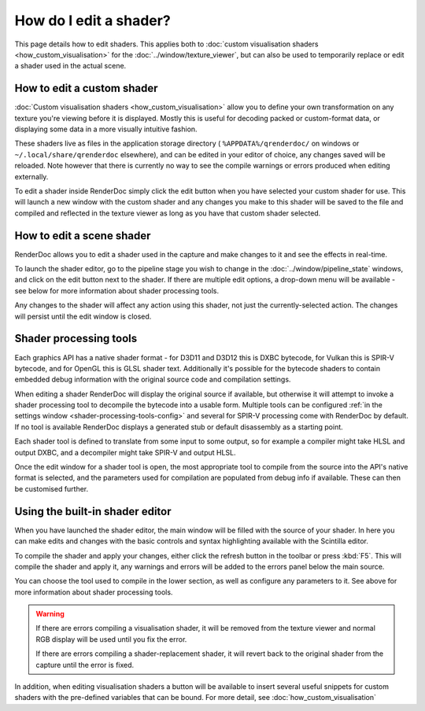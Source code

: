 How do I edit a shader?
=======================


.. |page_white_edit| image:: ../imgs/icons/page_white_edit.png

This page details how to edit shaders. This applies both to :doc:`custom visualisation shaders <how_custom_visualisation>` for the :doc:`../window/texture_viewer`, but can also be used to temporarily replace or edit a shader used in the actual scene.

How to edit a custom shader
---------------------------

:doc:`Custom visualisation shaders <how_custom_visualisation>` allow you to define your own transformation on any texture you're viewing before it is displayed. Mostly this is useful for decoding packed or custom-format data, or displaying some data in a more visually intuitive fashion.

These shaders live as files in the application storage directory ( ``%APPDATA%/qrenderdoc/`` on windows or ``~/.local/share/qrenderdoc`` elsewhere), and can be edited in your editor of choice, any changes saved will be reloaded. Note however that there is currently no way to see the compile warnings or errors produced when editing externally.

To edit a shader inside RenderDoc simply click the edit button |page_white_edit| when you have selected your custom shader for use. This will launch a new window with the custom shader and any changes you make to this shader will be saved to the file and compiled and reflected in the texture viewer as long as you have that custom shader selected.

How to edit a scene shader
--------------------------

RenderDoc allows you to edit a shader used in the capture and make changes to it and see the effects in real-time.

To launch the shader editor, go to the pipeline stage you wish to change in the :doc:`../window/pipeline_state` windows, and click on the edit button |page_white_edit| next to the shader. If there are multiple edit options, a drop-down menu will be available - see below for more information about shader processing tools.

Any changes to the shader will affect any action using this shader, not just the currently-selected action. The changes will persist until the edit window is closed.

Shader processing tools
-----------------------

.. _shader-processing-tools:

Each graphics API has a native shader format - for D3D11 and D3D12 this is DXBC bytecode, for Vulkan this is SPIR-V bytecode, and for OpenGL this is GLSL shader text. Additionally it's possible for the bytecode shaders to contain embedded debug information with the original source code and compilation settings.

When editing a shader RenderDoc will display the original source if available, but otherwise it will attempt to invoke a shader processing tool to decompile the bytecode into a usable form. Multiple tools can be configured :ref:`in the settings window <shader-processing-tools-config>` and several for SPIR-V processing come with RenderDoc by default. If no tool is available RenderDoc displays a generated stub or default disassembly as a starting point.

Each shader tool is defined to translate from some input to some output, so for example a compiler might take HLSL and output DXBC, and a decompiler might take SPIR-V and output HLSL.

Once the edit window for a shader tool is open, the most appropriate tool to compile from the source into the API's native format is selected, and the parameters used for compilation are populated from debug info if available. These can then be customised further.

Using the built-in shader editor
--------------------------------

When you have launched the shader editor, the main window will be filled with the source of your shader. In here you can make edits and changes with the basic controls and syntax highlighting available with the Scintilla editor.

To compile the shader and apply your changes, either click the refresh button in the toolbar or press :kbd:`F5`. This will compile the shader and apply it, any warnings and errors will be added to the errors panel below the main source.

You can choose the tool used to compile in the lower section, as well as configure any parameters to it. See above for more information about shader processing tools.

.. warning::

  If there are errors compiling a visualisation shader, it will be removed from the texture viewer and normal RGB display will be used until you fix the error.

  If there are errors compiling a shader-replacement shader, it will revert back to the original shader from the capture until the error is fixed.

In addition, when editing visualisation shaders a button will be available to insert several useful snippets for custom shaders with the pre-defined variables that can be bound. For more detail, see :doc:`how_custom_visualisation`
